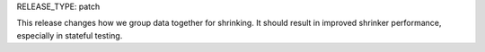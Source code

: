 RELEASE_TYPE: patch

This release changes how we group data together for shrinking. It should result
in improved shrinker performance, especially in stateful testing.
